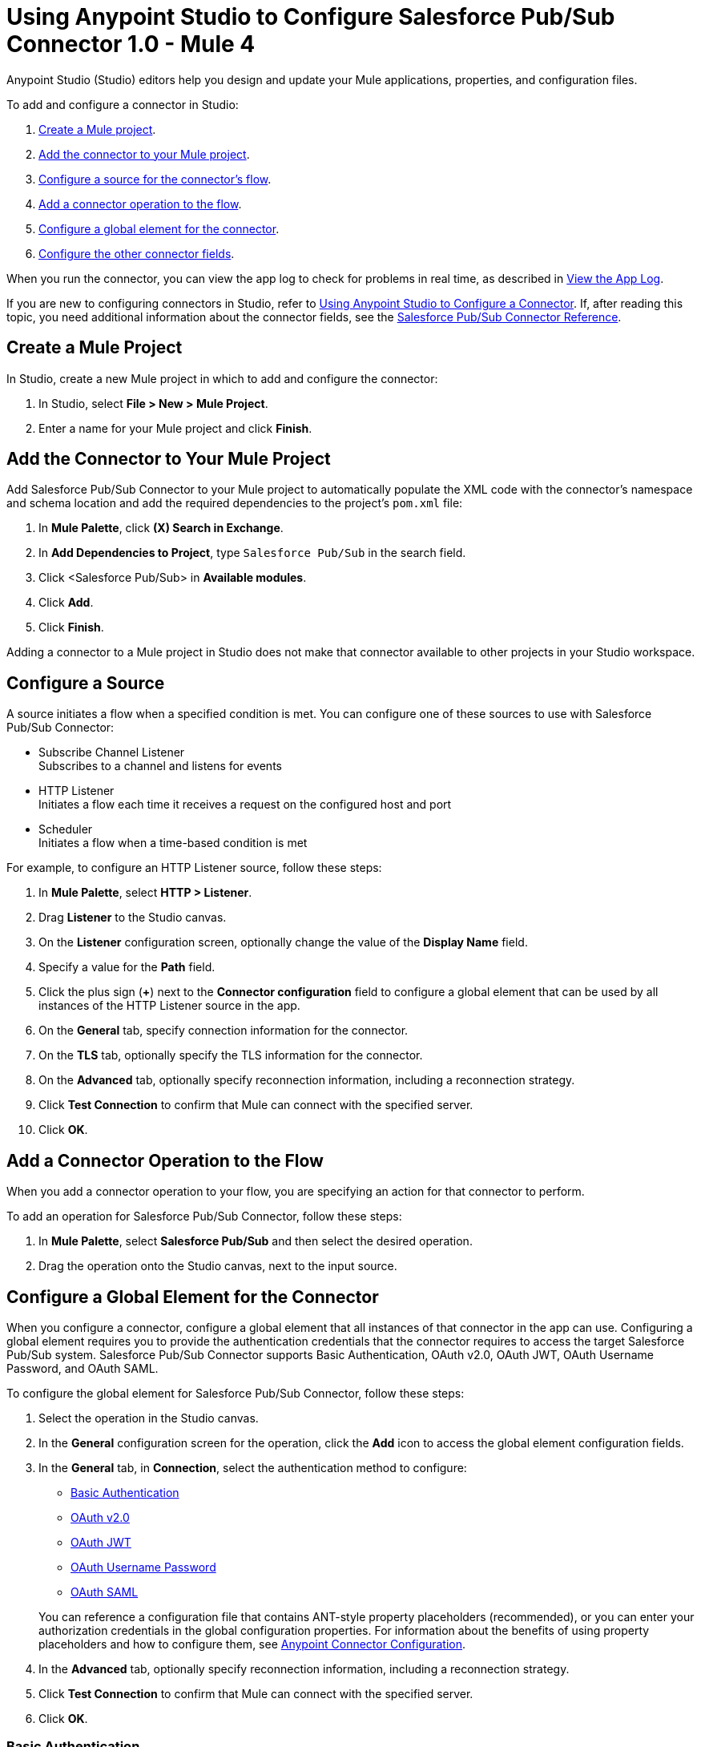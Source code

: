 = Using Anypoint Studio to Configure Salesforce Pub/Sub Connector 1.0 - Mule 4


Anypoint Studio (Studio) editors help you design and update your Mule applications, properties, and configuration files.

To add and configure a connector in Studio:

. <<create-mule-project,Create a Mule project>>.
. <<add-connector-to-project,Add the connector to your Mule project>>.
. <<configure-source,Configure a source for the connector's flow>>.
. <<add-connector-operation,Add a connector operation to the flow>>.
. <<configure-global-element,Configure a global element for the connector>>.
. <<configure-other-fields,Configure the other connector fields>>.

When you run the connector, you can view the app log to check for problems in real time, as described in <<view-app-log,View the App Log>>.

If you are new to configuring connectors in Studio, refer to xref:connectors::introduction/intro-config-use-studio.adoc[Using Anypoint Studio to Configure a Connector]. If, after reading this topic, you need additional information about the connector fields, see the xref:salesforce-pubsub-connector-reference.adoc[Salesforce Pub/Sub Connector Reference].

[[create-mule-project]]
== Create a Mule Project

In Studio, create a new Mule project in which to add and configure the connector:

. In Studio, select *File > New > Mule Project*.
. Enter a name for your Mule project and click *Finish*.

[[add-connector-to-project]]
== Add the Connector to Your Mule Project

Add Salesforce Pub/Sub Connector to your Mule project to automatically populate the XML code with the connector's namespace and schema location and add the required dependencies to the project's `pom.xml` file:

. In *Mule Palette*, click *(X) Search in Exchange*.
. In *Add Dependencies to Project*, type `Salesforce Pub/Sub` in the search field.
. Click <Salesforce Pub/Sub> in *Available modules*.
. Click *Add*.
. Click *Finish*.

Adding a connector to a Mule project in Studio does not make that connector available to other projects in your Studio workspace.

[[configure-source]]
== Configure a Source

A source initiates a flow when a specified condition is met.
You can configure one of these sources to use with Salesforce Pub/Sub Connector:

* Subscribe Channel Listener +
Subscribes to a channel and listens for events
* HTTP Listener +
Initiates a flow each time it receives a request on the configured host and port
* Scheduler +
Initiates a flow when a time-based condition is met

For example, to configure an HTTP Listener source, follow these steps:

. In *Mule Palette*, select *HTTP > Listener*.
. Drag *Listener* to the Studio canvas.
. On the *Listener* configuration screen, optionally change the value of the *Display Name* field.
. Specify a value for the *Path* field.
. Click the plus sign (*+*) next to the *Connector configuration* field to configure a global element that can be used by all instances of the HTTP Listener source in the app.
. On the *General* tab, specify connection information for the connector.
. On the *TLS* tab, optionally specify the TLS information for the connector.
. On the *Advanced* tab, optionally specify reconnection information, including a reconnection strategy.
. Click *Test Connection* to confirm that Mule can connect with the specified server.
. Click *OK*.

[[add-connector-operation]]
== Add a Connector Operation to the Flow

When you add a connector operation to your flow, you are specifying an action for that connector to perform.

To add an operation for Salesforce Pub/Sub Connector, follow these steps:

. In *Mule Palette*, select *Salesforce Pub/Sub* and then select the desired operation.
. Drag the operation onto the Studio canvas, next to the input source.

[[configure-global-element]]
== Configure a Global Element for the Connector

When you configure a connector, configure a global element that all instances of that connector in the app can use. Configuring a global element requires you to provide the authentication credentials that the connector requires to access the target Salesforce Pub/Sub system. Salesforce Pub/Sub Connector supports Basic Authentication, OAuth v2.0, OAuth JWT, OAuth Username Password, and OAuth SAML.

To configure the global element for Salesforce Pub/Sub Connector, follow these steps:

. Select the operation in the Studio canvas.
. In the *General* configuration screen for the operation, click the *Add* icon to access the global element configuration fields.
. In the *General* tab, in *Connection*, select the authentication method to configure:
* <<basic-authentication>>
* <<oauth2>>
* <<oauth-jwt>>
* <<oauth-username-password>>
* <<oauth-saml>>

+
You can reference a configuration file that contains ANT-style property placeholders (recommended), or you can enter your authorization credentials in the global configuration properties. For information about the benefits of using property placeholders and how to configure them, see xref:connectors::introduction/intro-connector-configuration-overview.adoc[Anypoint Connector Configuration].
. In the *Advanced* tab, optionally specify reconnection information, including a reconnection strategy.
. Click *Test Connection* to confirm that Mule can connect with the specified server.
. Click *OK*.

[[basic-authentication]]
=== Basic Authentication

Enter the following information in the *General* tab of the *Global Element Properties* screen to configure Basic Authentication:

[%header,cols="30s,70a"]
|===
|Field |User Action
|Name |Enter the configuration name.
|Connection | Select *Basic Authentication*.
|===

The following image shows an example of configuring Basic Authentication:

image::basic-authentication.png[Basic Authentication is selected in the Connection section and authentication fields are completed in the General tab.]

[[oauth2]]
=== OAuth v2.0

Enter the following information on the *General* tab of the global element configuration screen to configure OAuth v2.0 authentication:

[%header,cols="30s,70a"]
|===
|Field |User Action
|Name |Enter the configuration name.
|Connection | Select *OAuth v2.0*.
|Consumer Key | Enter the OAuth consumer key, as registered with the service provider.
|Consumer Secret | Enter the OAuth consumer secret, as registered with the service provider.
|Listener Config | Enter the configuration for the HTTP listener that listens for requests on the access token callback endpoint.
|Callback Path | Enter the path of the access token callback endpoint.
|Authorize Path | Enter the path of the local HTTP endpoint that triggers the OAuth dance.
|===

The following image shows an example of configuring OAuth v2.0 authentication:

image::oauth2.png[OAuth v2.0 is selected in the Connection section and authentication fields are completed in the General tab.]

[[oauth-jwt]]
=== OAuth JWT

Enter the following information on the *General* tab of the global element configuration screen to configure OAuth JWT authentication:

[%header,cols="30s,70a"]
|===
|Field |User Action
|Name |Enter the configuration name.
|Connection | Select *OAuth JWT*.
|Consumer Key | Enter the consumer key for the Salesforce connected app.
|Key Store | Enter the path to the keystore used to sign data during authentication.
|Store Password | Enter the password of the keystore.
|Principal | Enter the username of the desired Salesforce user to take action on behalf of.
|===

The following image shows an example of configuring OAuth JWT authentication:

image::oauth-jwt.png[OAuth JWT is selected in the Connection section and authentication fields are completed in the General tab.]

[[oauth-username-password]]
=== OAuth Username Password

Enter the following information on the *General* tab of the global element configuration screen to configure OAuth Username Password authentication:

[%header,cols="30s,70a"]
|===
|Field |User Action
|Name |Enter the configuration name.
|Connection | Select *OAuth Username Password*.
|Consumer Key | Enter the consumer key for the Salesforce connected app.
|Consumer Secret | Enter your application's client secret (consumer secret in Remote Access Detail).
|Username | Enter the username used to initialize the session.
|Password | Enter the password used to authenticate the user.
|Principal | Enter the username of the desired Salesforce user to take action on behalf of.
|===

The following image shows an example of configuring OAuth Username Password authentication:

image::oauth-username-password.png[OAuth Username Password is selected in the Connection section and authentication fields are completed in the General tab.]

[[oauth-saml]]
=== OAuth SAML

Enter the following information on the *General* tab of the global element configuration screen to configure OAuth SAML authentication:

[%header,cols="30s,70a"]
|===
|Field |User Action
|Name |Enter the configuration name.
|Connection | Select *OAuth SAML*.
|Consumer Key | Enter the consumer key for the Salesforce connected app.
|Key Store | Enter the path to the keystore used to sign data during authentication.
|Store Password | Enter the password of the keystore.
|Principal | Enter the username of the desired Salesforce user to take action on behalf of.
|===

The following image shows an example of configuring OAuth SAML authentication:

image::oauth-saml.png[OAuth SAML is selected in the Connection section and authentication fields are completed in the General tab.]


[[configure-other-fields]]
== Configure Additional Connector Fields

After you configure a global element for Salesforce Pub/Sub Connector, configure the the other required fields for the connector. The required fields vary depending on which connector operation you use.


[[view-app-log]]
== View the App Log

To check for problems, you can view the app log as follows:

* If you’re running the app from Anypoint Platform, the app log output goes to the Anypoint Studio console window.
* If you’re running the app using Mule from the command line, the app log output goes to your operating system console.

Unless the log file path is customized in the app’s log file (`log4j2.xml`), you can also access the app log in the default location `MULE_HOME/logs/<app-name>.log`. You can configure the location of the log path in the app log file `log4j2.xml`.

== See Also

* xref:connectors::introduction/introduction-to-anypoint-connectors.adoc[Introduction to Anypoint Connectors]
* xref:connectors::introduction/intro-config-use-studio.adoc[Using Anypoint Studio to Configure a Connector]
* xref:salesforce-pubsub-connector-reference.adoc[Salesforce Pub/Sub Connector Reference]
* https://help.mulesoft.com[MuleSoft Help Center]

